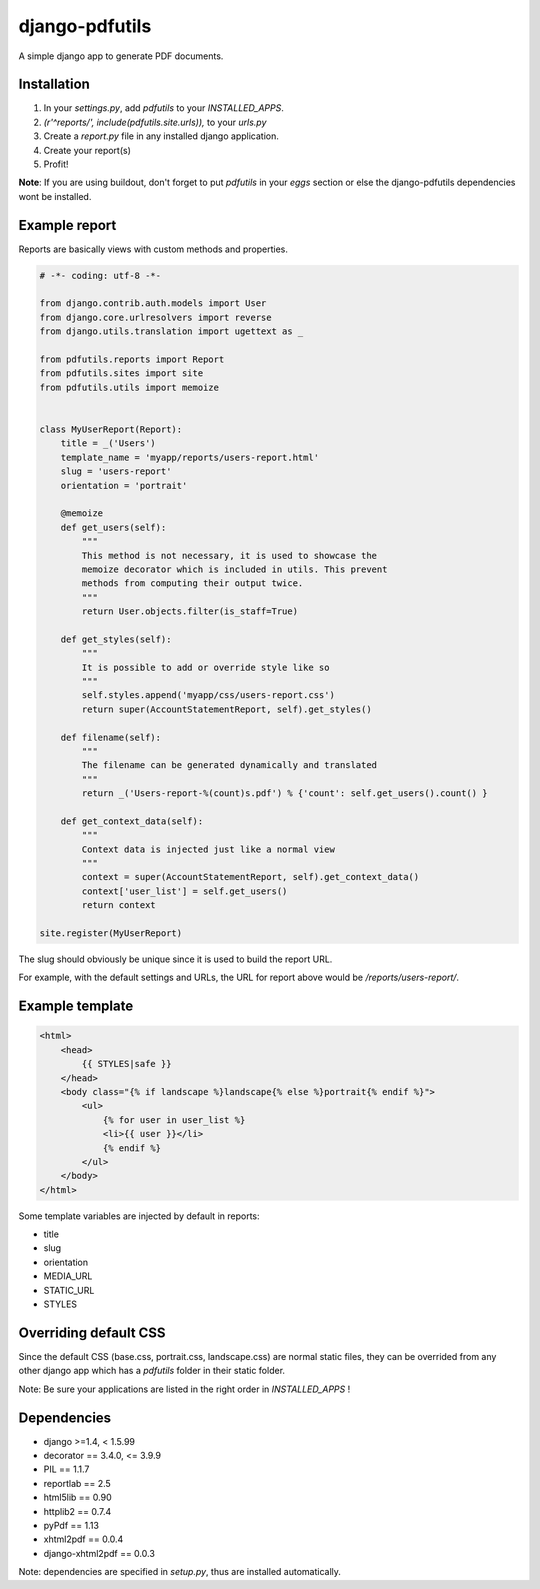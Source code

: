 django-pdfutils
===============

A simple django app to generate PDF documents.


Installation
------------

1. In your `settings.py`, add `pdfutils` to your `INSTALLED_APPS`.
2. `(r'^reports/', include(pdfutils.site.urls)),` to your `urls.py`
3. Create a `report.py` file in any installed django application.
4. Create your report(s)
5. Profit!

**Note**: If you are using buildout, don't forget to put `pdfutils` 
in your `eggs` section or else the django-pdfutils dependencies wont
be installed.


Example report
--------------

Reports are basically views with custom methods and properties.

.. code-block:: python

    # -*- coding: utf-8 -*-

    from django.contrib.auth.models import User
    from django.core.urlresolvers import reverse
    from django.utils.translation import ugettext as _

    from pdfutils.reports import Report
    from pdfutils.sites import site
    from pdfutils.utils import memoize


    class MyUserReport(Report):
        title = _('Users')
        template_name = 'myapp/reports/users-report.html'
        slug = 'users-report'
        orientation = 'portrait'

        @memoize
        def get_users(self):
            """
            This method is not necessary, it is used to showcase the
            memoize decorator which is included in utils. This prevent
            methods from computing their output twice.
            """
            return User.objects.filter(is_staff=True)

        def get_styles(self):
            """
            It is possible to add or override style like so
            """
            self.styles.append('myapp/css/users-report.css')
            return super(AccountStatementReport, self).get_styles()

        def filename(self):
            """
            The filename can be generated dynamically and translated
            """
            return _('Users-report-%(count)s.pdf') % {'count': self.get_users().count() }

        def get_context_data(self):
            """
            Context data is injected just like a normal view
            """
            context = super(AccountStatementReport, self).get_context_data()
            context['user_list'] = self.get_users()
            return context

    site.register(MyUserReport)


The slug should obviously be unique since it is used to build the report URL.

For example, with the default settings and URLs, the URL for report above would be `/reports/users-report/`.

Example template
----------------

.. code-block:: html

    <html>
        <head>
            {{ STYLES|safe }}
        </head>
        <body class="{% if landscape %}landscape{% else %}portrait{% endif %}">
            <ul>
                {% for user in user_list %}
                <li>{{ user }}</li>
                {% endif %}
            </ul>
        </body>
    </html>

Some template variables are injected by default in reports:

* title
* slug
* orientation
* MEDIA_URL
* STATIC_URL
* STYLES


Overriding default CSS
----------------------

Since the default CSS (base.css, portrait.css, landscape.css) are normal static files, they can be overrided 
from any other django app which has a `pdfutils` folder in their static folder.

Note: Be sure your applications are listed in the right order in `INSTALLED_APPS` !


Dependencies
------------

* django >=1.4, < 1.5.99
* decorator == 3.4.0, <= 3.9.9
* PIL == 1.1.7
* reportlab == 2.5
* html5lib == 0.90
* httplib2 == 0.7.4
* pyPdf == 1.13
* xhtml2pdf == 0.0.4
* django-xhtml2pdf == 0.0.3

Note: dependencies are specified in `setup.py`, thus are installed automatically.
